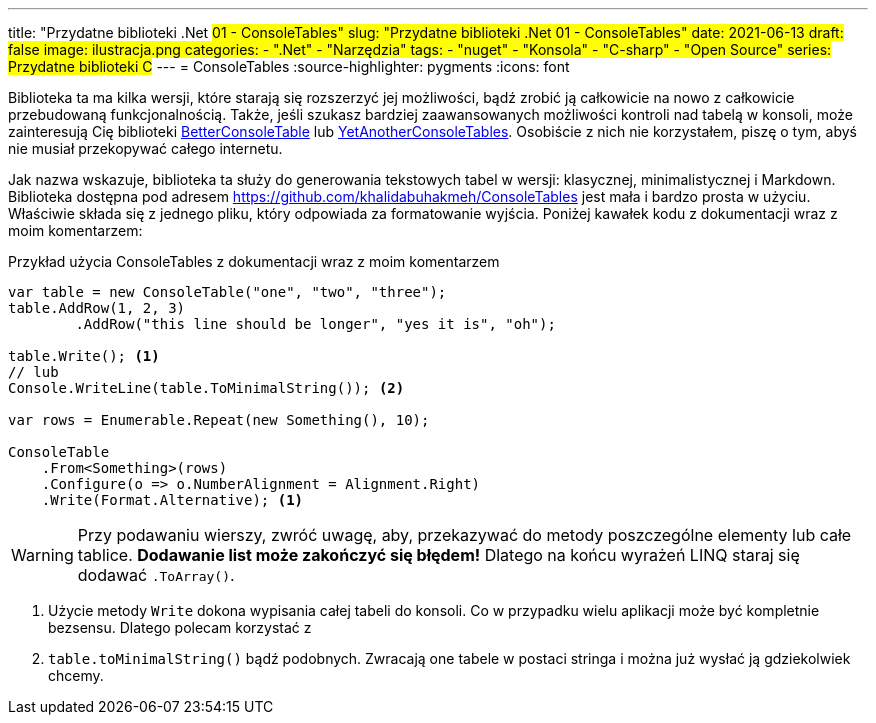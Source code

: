 ---
title: "Przydatne biblioteki .Net #01 - ConsoleTables"
slug: "Przydatne biblioteki .Net 01 - ConsoleTables"
date: 2021-06-13
draft: false
image: ilustracja.png
categories: 
    - ".Net"
    - "Narzędzia"
tags:
    - "nuget"
    - "Konsola"
    - "C-sharp"
    - "Open Source"
series: Przydatne biblioteki C#
---
= ConsoleTables
:source-highlighter: pygments
:icons: font

[sidebar]
****
Biblioteka ta ma kilka wersji, które starają się rozszerzyć jej możliwości, bądź zrobić ją całkowicie na nowo z całkowicie przebudowaną funkcjonalnością. 
Także, jeśli szukasz bardziej zaawansowanych możliwości kontroli nad tabelą w konsoli, może zainteresują Cię biblioteki https://github.com/douglasg14b/BetterConsoleTables[BetterConsoleTable] lub https://github.com/yakivyusin/YetAnotherConsoleTables[YetAnotherConsoleTables]. 
Osobiście z nich nie korzystałem, piszę o tym, abyś nie musiał przekopywać całego internetu.
****

Jak nazwa wskazuje, biblioteka ta służy do generowania tekstowych tabel w wersji: klasycznej, minimalistycznej i Markdown. 
Biblioteka dostępna pod adresem https://github.com/khalidabuhakmeh/ConsoleTables jest mała i bardzo prosta w użyciu. 
Właściwie składa się z jednego pliku, który odpowiada za formatowanie wyjścia. 
Poniżej kawałek kodu z dokumentacji wraz z moim komentarzem:

.Przykład użycia ConsoleTables z dokumentacji wraz z moim komentarzem
[source,csharp]
----
var table = new ConsoleTable("one", "two", "three");
table.AddRow(1, 2, 3)
        .AddRow("this line should be longer", "yes it is", "oh");

table.Write(); <1>
// lub
Console.WriteLine(table.ToMinimalString()); <2>

var rows = Enumerable.Repeat(new Something(), 10);

ConsoleTable
    .From<Something>(rows)
    .Configure(o => o.NumberAlignment = Alignment.Right)
    .Write(Format.Alternative); <1>
----

WARNING: Przy podawaniu wierszy, zwróć uwagę, aby, przekazywać do metody poszczególne elementy lub całe tablice. 
*Dodawanie list może zakończyć się błędem!* 
Dlatego na końcu wyrażeń LINQ staraj się dodawać `.ToArray()`.

<1> Użycie metody `Write` dokona wypisania całej tabeli do konsoli. 
Co w przypadku wielu aplikacji może być kompletnie bezsensu. 
Dlatego polecam korzystać z 
<2> `table.toMinimalString()` bądź podobnych.
Zwracają one tabele w postaci stringa i można już wysłać ją gdziekolwiek chcemy.